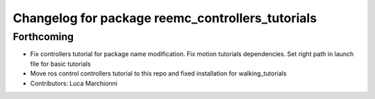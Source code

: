 ^^^^^^^^^^^^^^^^^^^^^^^^^^^^^^^^^^^^^^^^^^^^^^^^^
Changelog for package reemc_controllers_tutorials
^^^^^^^^^^^^^^^^^^^^^^^^^^^^^^^^^^^^^^^^^^^^^^^^^

Forthcoming
-----------
* Fix controllers tutorial for package name modification. Fix motion tutorials dependencies. Set right path in launch file for basic tutorials
* Move ros control controllers tutorial to this repo and fixed installation for walking_tutorials
* Contributors: Luca Marchionni
